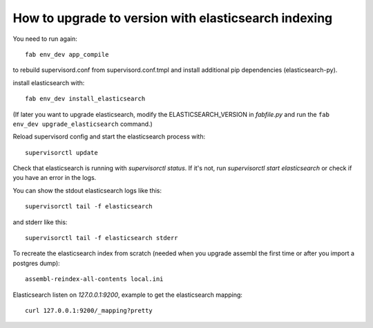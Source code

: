 How to upgrade to version with elasticsearch indexing
=====================================================

You need to run again::

    fab env_dev app_compile

to rebuild supervisord.conf from supervisord.conf.tmpl and install
additional pip dependencies (elasticsearch-py).

install elasticsearch with::

    fab env_dev install_elasticsearch

(If later you want to upgrade elasticsearch, modify the ELASTICSEARCH_VERSION
in `fabfile.py` and run the ``fab env_dev upgrade_elasticsearch`` command.)

Reload supervisord config and start the elasticsearch process with::

    supervisorctl update

Check that elasticsearch is running with `supervisorctl status`. If it's not,
run `supervisorctl start elasticsearch` or check if you have an error in the
logs.

You can show the stdout elasticsearch logs like this::

    supervisorctl tail -f elasticsearch

and stderr like this::

    supervisorctl tail -f elasticsearch stderr

To recreate the elasticsearch index from scratch (needed when you upgrade
assembl the first time or after you import a postgres dump)::

    assembl-reindex-all-contents local.ini

Elasticsearch listen on `127.0.0.1:9200`, example to get the elasticsearch
mapping::

    curl 127.0.0.1:9200/_mapping?pretty

